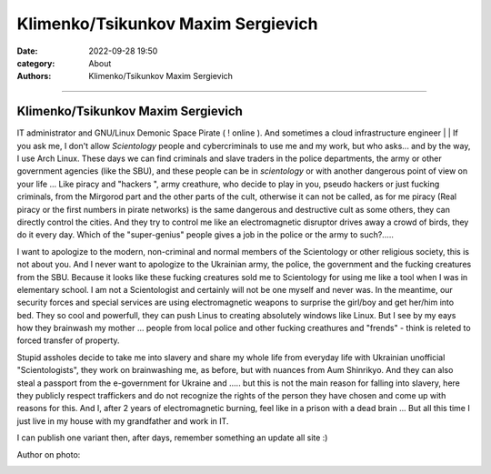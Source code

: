 Klimenko/Tsikunkov Maxim Sergievich
###################################

:date: 2022-09-28 19:50
:category: About
:authors: Klimenko/Tsikunkov Maxim Sergievich

###################################

===================================
Klimenko/Tsikunkov Maxim Sergievich
===================================

IT administrator and GNU/Linux Demonic Space Pirate ( ! online ). And sometimes a cloud infrastructure engineer | | If you ask me, I don't allow *Scientology* people and cybercriminals to use me and my work, but who asks... and by the way, I use Arch Linux. These days we can find criminals and slave traders in the police departments, the army or other government agencies (like the SBU), and these people can be in *scientology* or with another dangerous point of view on your life ... Like piracy and "hackers ", army creathure, who decide to play in you, pseudo hackers or just fucking criminals, from the Mirgorod part and the other parts of the cult, otherwise it can not be called, as for me piracy (Real piracy or the first numbers in pirate networks) is the same dangerous and destructive cult as some others, they can directly control the cities. And they try to control me like an electromagnetic disruptor drives away a crowd of birds, they do it every day. Which of the "super-genius" people gives a job in the police or the army to such?.....

I want to apologize to the modern, non-criminal and normal members of the Scientology or other religious society, this is not about you. And I never want to apologize to the Ukrainian army, the police, the government and the fucking creatures from the SBU. Because it looks like these fucking creatures sold me to Scientology for using me like a tool when I was in elementary school. I am not a Scientologist and certainly will not be one myself and never was. In the meantime, our security forces and special services are using electromagnetic weapons to surprise the girl/boy and get her/him into bed. They so cool and powerfull, they can push Linus to creating absolutely windows like Linux. But I see by my eays how they brainwash my mother ... people from local police and other fucking creathures and "frends" - think is releted to forced transfer of property.

Stupid assholes decide to take me into slavery and share my whole life from everyday life with Ukrainian unofficial "Scientologists", they work on brainwashing me, as before, but with nuances from Aum Shinrikyo. And they can also steal a passport from the e-government for Ukraine and ..... but this is not the main reason for falling into slavery, here they publicly respect traffickers and do not recognize the rights of the person they have chosen and come up with reasons for this. And I, after 2 years of electromagnetic burning, feel like in a prison with a dead brain ... But all this time I just live in my house with my grandfather and work in IT.

I can publish one variant then, after days,
remember something an update all site :)

Author on photo:

.. image:: images/ktms.jpg
           :align: left
